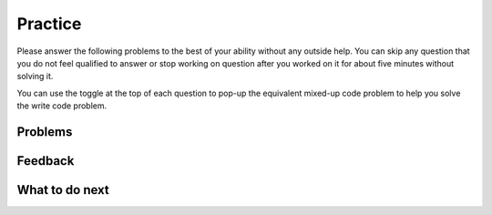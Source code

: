 Practice
-----------------------------------------------------

Please answer the following problems to the best
of your ability without any outside help. You can skip any question that you
do not feel qualified to answer or stop working on question after you worked on it for
about five minutes without solving it.

You can use the toggle at the top of each question to pop-up the equivalent mixed-up code
problem to help you solve the write code problem.

Problems
==============

.. selectquestion:: p3-get-middle-parsons-tog-sq
   :fromid: get-middle-ac, get-middle-Parsons-Version-pilot
   :toggle: lock
   :points: 10

.. selectquestion:: p3-dict-to-list-parsons-tog-sq
   :fromid: dict_to_list_pilot, dict_to_list_pp_pilot
   :toggle: lock
   :points: 10

.. selectquestion:: p3-has22-parsons-tog-sq
   :fromid: has22_Write, has22_Parsons-Version-A
   :toggle: lock
   :points: 10

.. selectquestion:: p3-sum13-parsons-tog-sq
   :fromid: sum13_writecode_test_1_v2, sum13-Parsons-version-pilot
   :toggle: lock
   :points: 10

Feedback
==================================

.. shortanswer:: p3-parsons-tog-sa

   Please provide feedback here. Please share any comments, problems, or suggestions.

What to do next
============================
.. raw:: html

    <p>Click on the following link to go to the post test: <b><a id="p3-post"><font size="+2">Post Test</font></a></b></p>

.. raw:: html

    <script type="text/javascript" >

      window.onload = function() {

        a = document.getElementById("p3-post")
        a.href = "p3-post.html"
      };

    </script>
